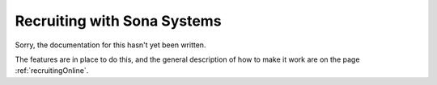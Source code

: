 .. _sonaIntegration:

Recruiting with Sona Systems
~~~~~~~~~~~~~~~~~~~~~~~~~~~~~~~

Sorry, the documentation for this hasn't yet been written.

The features are in place to do this, and the general description of how to make it work are on the page :ref:`recruitingOnline`.
